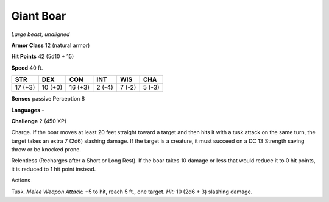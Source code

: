 Giant Boar
----------


.. https://stackoverflow.com/questions/11984652/bold-italic-in-restructuredtext

.. raw:: html

   <style type="text/css">
     span.bolditalic {
       font-weight: bold;
       font-style: italic;
     }
   </style>

.. role:: bi
   :class: bolditalic


*Large beast, unaligned*

**Armor Class** 12 (natural armor)

**Hit Points** 42 (5d10 + 15)

**Speed** 40 ft.

+-----------+-----------+-----------+-----------+-----------+-----------+
| STR       | DEX       | CON       | INT       | WIS       | CHA       |
+===========+===========+===========+===========+===========+===========+
| 17 (+3)   | 10 (+0)   | 16 (+3)   | 2 (-4)    | 7 (-2)    | 5 (-3)    |
+-----------+-----------+-----------+-----------+-----------+-----------+

**Senses** passive Perception 8

**Languages** -

**Challenge** 2 (450 XP)

:bi:`Charge`. If the boar moves at least 20 feet straight toward a
target and then hits it with a tusk attack on the same turn, the target
takes an extra 7 (2d6) slashing damage. If the target is a creature, it
must succeed on a DC 13 Strength saving throw or be knocked prone.

:bi:`Relentless (Recharges after a Short or Long Rest)`. If the boar
takes 10 damage or less that would reduce it to 0 hit points, it is
reduced to 1 hit point instead.

Actions
       

:bi:`Tusk`. *Melee Weapon Attack:* +5 to hit, reach 5 ft., one target.
*Hit:* 10 (2d6 + 3) slashing damage.

